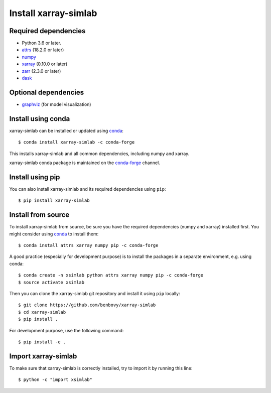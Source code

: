 .. _installing:

Install xarray-simlab
=====================

Required dependencies
---------------------

- Python 3.6 or later.
- `attrs <http://www.attrs.org>`__ (18.2.0 or later)
- `numpy <http://www.numpy.org/>`__
- `xarray <http://xarray.pydata.org>`__ (0.10.0 or later)
- `zarr <https://zarr.readthedocs.io>`__ (2.3.0 or later)
- `dask <https://docs.dask.org>`__

Optional dependencies
---------------------

- `graphviz <http://graphviz.readthedocs.io>`__ (for model visualization)

Install using conda
-------------------

xarray-simlab can be installed or updated using conda_::

  $ conda install xarray-simlab -c conda-forge

This installs xarray-simlab and all common dependencies, including
numpy and xarray.

xarray-simlab conda package is maintained on the `conda-forge`_
channel.

.. _conda-forge: https://conda-forge.org/
.. _conda: https://conda.io/docs/

Install using pip
-----------------

You can also install xarray-simlab and its required dependencies using
``pip``::

  $ pip install xarray-simlab

Install from source
-------------------

To install xarray-simlab from source, be sure you have the required
dependencies (numpy and xarray) installed first. You might consider
using conda_ to install them::

    $ conda install attrs xarray numpy pip -c conda-forge

A good practice (especially for development purpose) is to install the
packages in a separate environment, e.g. using conda::

    $ conda create -n xsimlab python attrs xarray numpy pip -c conda-forge
    $ source activate xsimlab

Then you can clone the xarray-simlab git repository and install it
using ``pip`` locally::

    $ git clone https://github.com/benbovy/xarray-simlab
    $ cd xarray-simlab
    $ pip install .

For development purpose, use the following command::

    $ pip install -e .

.. _PyPi: https://pypi.python.org/pypi/xarray-simlab/

Import xarray-simlab
--------------------

To make sure that xarray-simlab is correctly installed, try to import
it by running this line::

    $ python -c "import xsimlab"
